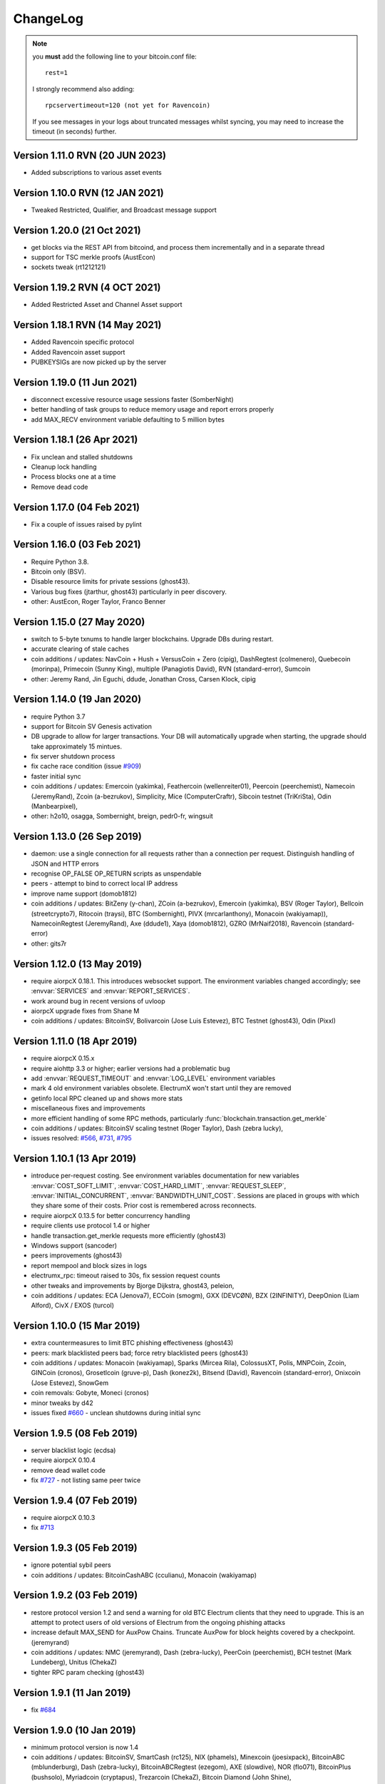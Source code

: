 ===========
 ChangeLog
===========

.. note:: you **must** add the following line to your bitcoin.conf file::

      rest=1

   I strongly recommend also adding::

      rpcservertimeout=120 (not yet for Ravencoin)

   If you see messages in your logs about truncated messages whilst syncing, you may need to
   increase the timeout (in seconds) further.

Version 1.11.0 RVN (20 JUN 2023)
============================

* Added subscriptions to various asset events

Version 1.10.0 RVN (12 JAN 2021)
============================

* Tweaked Restricted, Qualifier, and Broadcast message support

Version 1.20.0 (21 Oct 2021)
============================

* get blocks via the REST API from bitcoind, and process them incrementally and in a separate
  thread
* support for TSC merkle proofs (AustEcon)
* sockets tweak (rt1212121)


Version 1.19.2 RVN (4 OCT 2021)
============================

* Added Restricted Asset and Channel Asset support

Version 1.18.1 RVN (14 May 2021)
============================

* Added Ravencoin specific protocol
* Added Ravencoin asset support
* PUBKEYSIGs are now picked up by the server

Version 1.19.0 (11 Jun 2021)
============================

* disconnect excessive resource usage sessions faster (SomberNight)
* better handling of task groups to reduce memory usage and report errors properly
* add MAX_RECV environment variable defaulting to 5 million bytes


Version 1.18.1 (26 Apr 2021)
============================

* Fix unclean and stalled shutdowns
* Cleanup lock handling
* Process blocks one at a time
* Remove dead code


Version 1.17.0 (04 Feb 2021)
============================

* Fix a couple of issues raised by pylint


Version 1.16.0 (03 Feb 2021)
============================

* Require Python 3.8.
* Bitcoin only (BSV).
* Disable resource limits for private sessions (ghost43).
* Various bug fixes (jtarthur, ghost43) particularly in peer discovery.
* other: AustEcon, Roger Taylor, Franco Benner


Version 1.15.0 (27 May 2020)
============================

* switch to 5-byte txnums to handle larger blockchains.  Upgrade DBs during restart.
* accurate clearing of stale caches
* coin additions / updates: NavCoin + Hush + VersusCoin + Zero (cipig), DashRegtest (colmenero),
  Quebecoin (morinpa), Primecoin (Sunny King), multiple (Panagiotis David), RVN (standard-error),
  Sumcoin
* other: Jeremy Rand, Jin Eguchi, ddude, Jonathan Cross, Carsen Klock, cipig


Version 1.14.0 (19 Jan 2020)
============================

* require Python 3.7
* support for Bitcoin SV Genesis activation
* DB upgrade to allow for larger transactions.  Your DB will automatically upgrade when
  starting, the upgrade should take approximately 15 mintues.
* fix server shutdown process
* fix cache race condition (issue `#909`_)
* faster initial sync
* coin additions / updates: Emercoin (yakimka), Feathercoin (wellenreiter01),
  Peercoin (peerchemist), Namecoin (JeremyRand), Zcoin (a-bezrukov), Simplicity,
  Mice (ComputerCraftr), Sibcoin testnet (TriKriSta), Odin (Manbearpixel),
* other: h2o10, osagga, Sombernight, breign, pedr0-fr, wingsuit

Version 1.13.0 (26 Sep 2019)
============================

* daemon: use a single connection for all requests rather than a connection per request.
  Distinguish handling of JSON and HTTP errors
* recognise OP_FALSE OP_RETURN scripts as unspendable
* peers - attempt to bind to correct local IP address
* improve name support (domob1812)
* coin additions / updates: BitZeny (y-chan), ZCoin (a-bezrukov), Emercoin (yakimka),
  BSV (Roger Taylor), Bellcoin (streetcrypto7), Ritocoin (traysi), BTC (Sombernight),
  PIVX (mrcarlanthony), Monacoin (wakiyamap)), NamecoinRegtest (JeremyRand), Axe (ddude1),
  Xaya (domob1812), GZRO (MrNaif2018), Ravencoin (standard-error)
* other: gits7r

Version 1.12.0 (13 May 2019)
============================

* require aiorpcX 0.18.1.  This introduces websocket support.  The environment variables
  changed accordingly; see :envvar:`SERVICES` and :envvar:`REPORT_SERVICES`.
* work around bug in recent versions of uvloop
* aiorpcX upgrade fixes from Shane M
* coin additions / updates: BitcoinSV, Bolivarcoin (Jose Luis Estevez), BTC Testnet (ghost43),
  Odin (Pixxl)

Version 1.11.0 (18 Apr 2019)
============================

* require aiorpcX 0.15.x
* require aiohttp 3.3 or higher; earlier versions had a problematic bug
* add :envvar:`REQUEST_TIMEOUT` and :envvar:`LOG_LEVEL` environment variables
* mark 4 old environment variables obsolete.  ElectrumX won't start until they are removed
* getinfo local RPC cleaned up and shows more stats
* miscellaneous fixes and improvements
* more efficient handling of some RPC methods, particularly
  :func:`blockchain.transaction.get_merkle`
* coin additions / updates: BitcoinSV scaling testnet (Roger Taylor), Dash (zebra lucky),
* issues resolved: `#566`_, `#731`_, `#795`_

Version 1.10.1 (13 Apr 2019)
============================

* introduce per-request costing.  See environment variables documentation for new
  variables :envvar:`COST_SOFT_LIMIT`, :envvar:`COST_HARD_LIMIT`, :envvar:`REQUEST_SLEEP`,
  :envvar:`INITIAL_CONCURRENT`, :envvar:`BANDWIDTH_UNIT_COST`.  Sessions are placed in groups
  with which they share some of their costs.  Prior cost is remembered across reconnects.
* require aiorpcX 0.13.5 for better concurrency handling
* require clients use protocol 1.4 or higher
* handle transaction.get_merkle requests more efficiently (ghost43)
* Windows support (sancoder)
* peers improvements (ghost43)
* report mempool and block sizes in logs
* electrumx_rpc: timeout raised to 30s, fix session request counts
* other tweaks and improvements by Bjorge Dijkstra, ghost43, peleion,
* coin additions / updates: ECA (Jenova7), ECCoin (smogm), GXX (DEVCØN), BZX (2INFINITY),
  DeepOnion (Liam Alford), CivX / EXOS (turcol)

Version 1.10.0 (15 Mar 2019)
============================

* extra countermeasures to limit BTC phishing effectiveness (ghost43)
* peers: mark blacklisted peers bad; force retry blacklisted peers (ghost43)
* coin additions / updates: Monacoin (wakiyamap), Sparks (Mircea Rila), ColossusXT,
  Polis, MNPCoin, Zcoin, GINCoin (cronos), Grosetlcoin (gruve-p), Dash (konez2k),
  Bitsend (David), Ravencoin (standard-error), Onixcoin (Jose Estevez), SnowGem
* coin removals: Gobyte, Moneci (cronos)
* minor tweaks by d42
* issues fixed `#660`_ - unclean shutdowns during initial sync

Version 1.9.5 (08 Feb 2019)
===========================

* server blacklist logic (ecdsa)
* require aiorpcX 0.10.4
* remove dead wallet code
* fix `#727`_ - not listing same peer twice

Version 1.9.4 (07 Feb 2019)
===========================

* require aiorpcX 0.10.3
* fix `#713`_

Version 1.9.3 (05 Feb 2019)
===========================

* ignore potential sybil peers
* coin additions / updates: BitcoinCashABC (cculianu), Monacoin (wakiyamap)

Version 1.9.2 (03 Feb 2019)
===========================

* restore protocol version 1.2 and send a warning for old BTC Electrum clients that they
  need to upgrade.  This is an attempt to protect users of old versions of Electrum from
  the ongoing phishing attacks
* increase default MAX_SEND for AuxPow Chains.  Truncate AuxPow for block heights covered
  by a checkpoint.  (jeremyrand)
* coin additions / updates: NMC (jeremyrand), Dash (zebra-lucky), PeerCoin (peerchemist),
  BCH testnet (Mark Lundeberg), Unitus (ChekaZ)
* tighter RPC param checking (ghost43)

Version 1.9.1 (11 Jan 2019)
===========================

* fix `#684`_

Version 1.9.0 (10 Jan 2019)
===========================

* minimum protocol version is now 1.4
* coin additions / updates: BitcoinSV, SmartCash (rc125), NIX (phamels), Minexcoin (joesixpack),
  BitcoinABC (mblunderburg), Dash (zebra-lucky), BitcoinABCRegtest (ezegom), AXE (slowdive),
  NOR (flo071), BitcoinPlus (bushsolo), Myriadcoin (cryptapus), Trezarcoin (ChekaZ),
  Bitcoin Diamond (John Shine),
* close `#554`_, `#653`_, `#655`_
* other minor tweaks (Michael Schmoock, Michael Taborsky)


**Neil Booth**  kyuupichan@gmail.com  https://github.com/kyuupichan

.. _#554: https://github.com/kyuupichan/electrumx/issues/554
.. _#566: https://github.com/kyuupichan/electrumx/issues/566
.. _#653: https://github.com/kyuupichan/electrumx/issues/653
.. _#655: https://github.com/kyuupichan/electrumx/issues/655
.. _#660: https://github.com/kyuupichan/electrumx/issues/660
.. _#684: https://github.com/kyuupichan/electrumx/issues/684
.. _#713: https://github.com/kyuupichan/electrumx/issues/713
.. _#727: https://github.com/kyuupichan/electrumx/issues/727
.. _#731: https://github.com/kyuupichan/electrumx/issues/731
.. _#795: https://github.com/kyuupichan/electrumx/issues/795
.. _#909: https://github.com/kyuupichan/electrumx/issues/909
